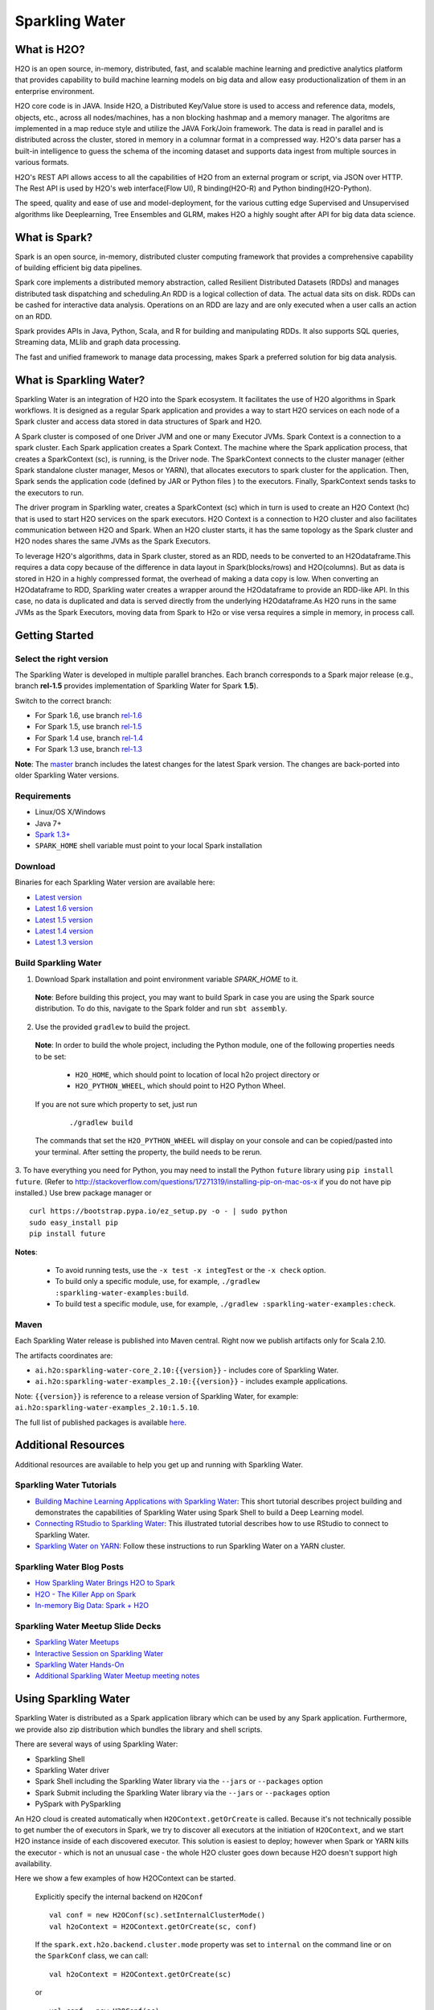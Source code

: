 Sparkling Water
================

|Join the chat at https://gitter.im/h2oai/sparkling-water| |image1|
|image2| |image3|

What is H2O?
------------

H2O is an open source, in-memory, distributed, fast, and scalable machine learning and predictive analytics platform that provides capability to build machine learning models on big data and allow easy productionalization of them in an enterprise environment. 

H2O core code is in JAVA. Inside H2O, a Distributed Key/Value store is used to access and reference data, models, objects, etc., across all nodes/machines, has a non blocking hashmap and a memory manager. The algoritms are implemented in a map reduce style and utilize the JAVA Fork/Join framework.
The data is read in parallel and is distributed across the cluster, stored in memory in a columnar format in a compressed way. H2O's data parser has a  built-in intelligence to guess the schema of the incoming dataset and supports data ingest from multiple sources in various formats.

H2O's REST API allows access to all the capabilities of H2O from an external program or script, via JSON over HTTP. The Rest API is used by H2O's web interface(Flow UI), R binding(H2O-R) and Python binding(H2O-Python).

The speed, quality and ease of use and model-deployment, for the various cutting edge Supervised and Unsupervised algorithms like Deeplearning, Tree Ensembles and GLRM, makes H2O a highly sought after API for big data  data science.

What is Spark?
--------------

Spark is an open source, in-memory, distributed cluster computing framework that provides a comprehensive capability of building efficient big data pipelines.

Spark core implements a distributed memory abstraction, called Resilient Distributed Datasets (RDDs) and manages distributed task dispatching and scheduling.An RDD is a logical collection of data. The actual data sits on disk. RDDs can be cashed for interactive data analysis. Operations on an RDD are lazy and are only executed when a user calls an action on an RDD. 

Spark provides APIs in Java, Python, Scala, and R for building and manipulating RDDs. It also supports SQL queries, Streaming data, MLlib and graph data processing.

The fast and unified framework to manage data processing, makes Spark a preferred solution for big data analysis.

What is Sparkling Water?
------------------------

Sparkling Water is an integration of H2O into the Spark ecosystem. It facilitates the use of H2O algorithms in Spark workflows. It is designed as a regular Spark application and provides a way to start H2O services on each node of a Spark cluster and access data stored in data structures of Spark and H2O.

A Spark cluster is composed of one Driver JVM and one or many Executor JVMs. Spark Context is a connection to a spark cluster. Each Spark application creates a Spark Context.
The machine where the Spark application process, that creates a SparkContext (sc), is running, is the Driver node. The SparkContext connects to the cluster manager (either Spark standalone cluster manager, Mesos or YARN), that allocates executors to spark cluster for the application. Then, Spark sends the application code (defined by JAR or Python files ) to the executors. Finally, SparkContext sends tasks to the executors to run.

The driver program in Sparkling water, creates a SparkContext (sc) which in turn is used to create an H2O Context (hc) that is used to start H2O services on the spark executors. H2O Context is a connection to H2O cluster and  also facilitates communication between H2O and Spark. When an H2O cluster starts, it has the same topology as the Spark cluster and H2O nodes shares the same JVMs as the Spark Executors.

To leverage H2O's algorithms, data in Spark cluster, stored as an RDD, needs to be converted to an H2Odataframe.This requires a data copy because of the difference in data layout in Spark(blocks/rows) and H2O(columns). But as data is stored in H2O in a highly compressed format, the overhead of making a data copy is low. When converting an H2Odataframe to RDD, Sparkling water creates a wrapper around the H2Odataframe to provide an RDD-like API. In this case, no data is duplicated and data is served directly from the underlying H2Odataframe.As H2O runs in the same JVMs as the Spark Executors, moving data from Spark to H2o or vise versa requires a simple in memory, in process call.


Getting Started
---------------

Select the right version
~~~~~~~~~~~~~~~~~~~~~~~~

The Sparkling Water is developed in multiple parallel branches. Each
branch corresponds to a Spark major release (e.g., branch **rel-1.5**
provides implementation of Sparkling Water for Spark **1.5**).

Switch to the correct branch: 

- For Spark 1.6, use branch `rel-1.6 <https://github.com/h2oai/sparkling-water/tree/rel-1.6>`__ 
- For Spark 1.5, use branch `rel-1.5 <https://github.com/h2oai/sparkling-water/tree/rel-1.5>`__ 
- For Spark 1.4 use, branch `rel-1.4 <https://github.com/h2oai/sparkling-water/tree/rel-1.4>`__ 
- For Spark 1.3 use, branch `rel-1.3 <https://github.com/h2oai/sparkling-water/tree/rel-1.3>`__

**Note**: The `master <https://github.com/h2oai/sparkling-water/tree/master>`__ branch includes the latest changes for the latest Spark version. The changes are back-ported into older Sparkling Water versions.

Requirements
~~~~~~~~~~~~

-  Linux/OS X/Windows
-  Java 7+
-  `Spark 1.3+ <https://spark.apache.org/downloads.html>`__
-  ``SPARK_HOME`` shell variable must point to your local Spark installation

Download
~~~~~~~~ 
 
Binaries for each Sparkling Water version are available here:

- `Latest version <http://h2o-release.s3.amazonaws.com/sparkling-water/master/latest.html>`__
- `Latest 1.6 version <http://h2o-release.s3.amazonaws.com/sparkling-water/rel-1.6/latest.html>`__
- `Latest 1.5 version <http://h2o-release.s3.amazonaws.com/sparkling-water/rel-1.5/latest.html>`__
- `Latest 1.4 version <http://h2o-release.s3.amazonaws.com/sparkling-water/rel-1.4/latest.html>`__
- `Latest 1.3 version <http://h2o-release.s3.amazonaws.com/sparkling-water/rel-1.3/latest.html>`__

Build Sparkling Water
~~~~~~~~~~~~~~~~~~~~~

1. Download Spark installation and point environment variable `SPARK_HOME` to it.

 **Note**: Before building this project, you may want to build Spark in case you are using the Spark source distribution. To do this, navigate to the Spark folder and run ``sbt assembly``.

2. Use the provided ``gradlew`` to build the project.

 **Note**: In order to build the whole project, including the Python module, one of the following properties needs to be set: 

  - ``H2O_HOME``, which should point to location of local h2o project directory or
  - ``H2O_PYTHON_WHEEL``, which should point to H2O Python Wheel.

 If you are not sure which property to set, just run

  ::

    ./gradlew build

 The commands that set the ``H2O_PYTHON_WHEEL`` will display on your console and can be copied/pasted into your terminal. After setting the property, the build needs to be rerun.

3. To have everything you need for Python, you may need to install the Python ``future`` library using ``pip install future``.
(Refer to `http://stackoverflow.com/questions/17271319/installing-pip-on-mac-os-x <http://stackoverflow.com/questions/17271319/installing-pip-on-mac-os-x>`__ if you do not have pip installed.) Use brew package manager or

::

    curl https://bootstrap.pypa.io/ez_setup.py -o - | sudo python
    sudo easy_install pip
    pip install future

**Notes**: 
 
 - To avoid running tests, use the ``-x test -x integTest`` or the ``-x check`` option. 
 - To build only a specific module, use, for example, ``./gradlew :sparkling-water-examples:build``.
 - To build test a specific module, use, for example, ``./gradlew :sparkling-water-examples:check``.

Maven
~~~~~

Each Sparkling Water release is published into Maven central. Right now we publish artifacts only for Scala 2.10.

The artifacts coordinates are:

- ``ai.h2o:sparkling-water-core_2.10:{{version}}`` - includes core of Sparkling Water.
- ``ai.h2o:sparkling-water-examples_2.10:{{version}}`` - includes example applications.

Note: ``{{version}}`` is reference to a release version of Sparkling Water, for example: ``ai.h2o:sparkling-water-examples_2.10:1.5.10``.

The full list of published packages is available `here <http://search.maven.org/#search%7Cga%7C1%7Cg%3A%22ai.h2o%22%20AND%20a%3Asparkling-water*>`__.

Additional Resources
--------------------

Additional resources are available to help you get up and running with Sparkling Water.

Sparkling Water Tutorials
~~~~~~~~~~~~~~~~~~~~~~~~~

-  `Building Machine Learning Applications with Sparkling Water <http://docs.h2o.ai/h2o-tutorials/latest-stable/tutorials/sparkling-water/index.html>`_: This short tutorial describes project building and demonstrates the capabilities of Sparkling Water using Spark Shell to build a Deep Learning model.

-  `Connecting RStudio to Sparkling Water <https://github.com/h2oai/h2o-3/blob/master/h2o-docs/src/product/howto/Connecting_RStudio_to_Sparkling_Water.md>`_: This illustrated tutorial describes how to use RStudio to connect to Sparkling Water.

- `Sparkling Water on YARN <http://blog.h2o.ai/2014/11/sparkling-water-on-yarn-example/>`_: Follow these instructions to run Sparkling Water on a YARN cluster.


Sparkling Water Blog Posts
~~~~~~~~~~~~~~~~~~~~~~~~~~

- `How Sparkling Water Brings H2O to Spark <http://blog.h2o.ai/2014/09/how-sparkling-water-brings-h2o-to-spark/>`_

- `H2O - The Killer App on Spark <http://blog.h2o.ai/2014/06/h2o-killer-application-spark/>`_

- `In-memory Big Data: Spark + H2O <http://blog.h2o.ai/2014/03/spark-h2o/>`_


Sparkling Water Meetup Slide Decks
~~~~~~~~~~~~~~~~~~~~~~~~~~~~~~~~~~

-  `Sparkling Water Meetups <http://www.slideshare.net/0xdata/spa-43755759>`_

-  `Interactive Session on Sparkling Water <http://www.slideshare.net/0xdata/2014-12-17meetup>`_

-  `Sparkling Water Hands-On <http://www.slideshare.net/0xdata/2014-09-30sparklingwaterhandson>`_

-  `Additional Sparkling Water Meetup meeting notes <https://github.com/h2oai/sparkling-water/tree/master/examples/meetups>`_

Using Sparkling Water
---------------------

Sparkling Water is distributed as a Spark application library which can
be used by any Spark application. Furthermore, we provide also zip
distribution which bundles the library and shell scripts.

There are several ways of using Sparkling Water: 

- Sparkling Shell 
- Sparkling Water driver 
- Spark Shell including the Sparkling Water library via the ``--jars`` or ``--packages`` option 
- Spark Submit including the Sparkling Water library via the ``--jars`` or ``--packages`` option 
- PySpark with PySparkling

An H2O cloud is created automatically when ``H2OContext.getOrCreate`` is called. Because it's not technically possible to get number the of executors in Spark, we try to discover all executors at the initiation of ``H2OContext``, and we start H2O instance inside of each discovered executor. This solution is easiest to deploy; however when Spark or YARN kills the executor - which is not an unusual case - the whole H2O cluster goes down because H2O doesn't support high availability.

Here we show a few examples of how H2OContext can be started.

 Explicitly specify the internal backend on ``H2OConf``

 ::

    val conf = new H2OConf(sc).setInternalClusterMode()
    val h2oContext = H2OContext.getOrCreate(sc, conf)

 If the ``spark.ext.h2o.backend.cluster.mode`` property was set to ``internal`` on the command line or on the ``SparkConf`` class, we can call:

 ::

    val h2oContext = H2OContext.getOrCreate(sc) 

 or

 ::

    val conf = new H2OConf(sc)
    val h2oContext = H2OContext.getOrCreate(sc, conf)

Run Sparkling Shell
~~~~~~~~~~~~~~~~~~~

The Sparkling Shell encapsulates a regular Spark shell and appends the Sparkling Water library on the classpath via ``--jars`` option. The Sparkling Shell supports the creation of an H2O cloud and the execution of H2O
algorithms.

1. First, build a package containing Sparkling Water using ``./gradlew assemble``

2. Configure the location of the Spark cluster. For example:

 ::
 
	export SPARK_HOME="/path/to/spark/installation"   export MASTER="local-cluster[3,2,2048]"

 In this case, ``local-cluster[3,2,2048]`` points to an embedded cluster of 3 worker nodes, each with 2 cores and 2G of memory.

3. Run Sparkling Shell using ``bin/sparkling-shell``

    Sparkling Shell accepts common Spark shell arguments. For example,
    to increase memory allocated by each executor, use the
    ``spark.executor.memory`` parameter:
    ``bin/sparkling-shell --conf "spark.executor.memory=4g"``

4. Initialize H2OContext.
   ``scala import org.apache.spark.h2o._ val hc = H2OContext.getOrCreate(sc)``

    H2OContext starts the H2O services on top of Spark cluster and provides
    primitives for transformations between H2O and Spark datastructures.

Run Examples
''''''''''''
 
The Sparkling Water distribution includes a set of examples. You can find their implementation in the `example <example/>`__ folder, and you can run them in the following way:

1. Build a package that can be submitted to Spark cluster:
   ``./gradlew assemble``

2. Set the configuration of the demo Spark cluster (for example,
   ``local-cluster[3,2,1024]``)
   ``export SPARK_HOME="/path/to/spark/installation"   export MASTER="local-cluster[3,2,1024]"``

 In this example, the description ``local-cluster[3,2,1024]`` creates a local cluster consisting of 3 workers.

3. And run the example: ``bin/run-example.sh``

For more details about examples or for more examples, please see the
`README.md <examples/README.md>`__ file in the `examples
directory <examples/>`__.

--------------

Use Sparkling Water via Spark Packages
~~~~~~~~~~~~~~~~~~~~~~~~~~~~~~~~~~~~~~

Sparkling Water is also published as a Spark package. You can use it directly from your Spark distribution. For example, if you have Spark version 1.5 and would like to use Sparkling Water version 1.5.2 and launch example ``CraigslistJobTitlesStreamingApp``, then you can use the following command:

.. code:: bash

    $SPARK_HOME/bin/spark-submit --packages ai.h2o:sparkling-water-core_2.10:1.5.2,ai.h2o:sparkling-water-examples_2.10:1.5.2 --class org.apache.spark.examples.h2o.CraigslistJobTitlesStreamingApp /dev/null

The Spark ``--packages`` option points to published Sparkling Water
packages in Maven repository.

The following command works similarly for ``spark-shell``:

.. code:: bash

    $SPARK_HOME/bin/spark-shell --packages ai.h2o:sparkling-water-core_2.10:1.5.2,ai.h2o:sparkling-water-examples_2.10:1.5.2 

The same command works for Python programs:

.. code:: bash

    $SPARK_HOME/bin/spark-submit --packages ai.h2o:sparkling-water-core_2.10:1.5.2,ai.h2o:sparkling-water-examples_2.10:1.5.2 example.py

**Note**: When you are using Spark packages, you do not need to download Sparkling Water distribution. The Spark installation is sufficient.

--------------

Develop with Sparkling Water
----------------------------

Setup Sparkling Water in IntelliJ IDEA
~~~~~~~~~~~~~~~~~~~~~~~~~~~~~~~~~~~~~~

1. In IDEA, install the Scala plugin for IDEA
2. Open a terminal window and enter the following command:

::

    git clone https://github.com/h2oai/sparkling-water.git
    cd sparkling-water
    ./gradlew idea
    open sparkling-water.ipr

3. In IDEA, open the file: sparkling-water/core/src/main/scala/water/SparklingWaterDriver.scala
 
 **Note**: Wait for IDEA indexing to complete so the Run and Debug choices are available.

4. In IDEA, *Run* or *Debug* SparklingWaterDriver (via right-click)

Develop Applications with Sparkling Water
~~~~~~~~~~~~~~~~~~~~~~~~~~~~~~~~~~~~~~~~~

An application using Sparkling Water is regular Spark application which
bundling Sparkling Water library. See Sparkling Water Droplet providing
an example application
`here <https://github.com/h2oai/h2o-droplets/tree/master/sparkling-water-droplet>`__.

Reporting Issues
----------------

To report issues, please use our JIRA page at `http://jira.h2o.ai/ <https://0xdata.atlassian.net/projects/SW/issues>`__.

FAQ
---

-  Where do I find the Spark logs?

    **Standalone mode**: Spark executor logs are located in the
    directory ``$SPARK_HOME/work/app-<AppName>`` (where ``<AppName>`` is
    the name of your application). The location contains also
    stdout/stderr from H2O.

    **YARN mode**: The executors logs are available via
    ``yarn logs -applicationId <appId>`` command. Driver logs are by
    default printed to console, however, H2O also writes logs into
    ``current_dir/h2ologs``.

    The location of H2O driver logs can be controlled via Spark property
    ``spark.ext.h2o.client.log.dir`` (pass via ``--conf``) option.

-  Spark is very slow during initialization or H2O does not form a
   cluster. What should I do?

    Configure the Spark variable ``SPARK_LOCAL_IP``. For example:

    ::

        export SPARK_LOCAL_IP='127.0.0.1'

-  How do I increase the amount of memory assigned to the Spark
   executors in Sparkling Shell?

    Sparkling Shell accepts common Spark Shell arguments. For example,
    to increase the amount of memory allocated by each executor, use the
    ``spark.executor.memory`` parameter:
    ``bin/sparkling-shell --conf "spark.executor.memory=4g"``

-  How do I change the base port H2O uses to find available ports?

    The H2O accepts ``spark.ext.h2o.port.base`` parameter via Spark
    configuration properties:
    ``bin/sparkling-shell --conf "spark.ext.h2o.port.base=13431"``. For
    a complete list of configuration options, refer to `Devel
    Documentation <https://github.com/h2oai/sparkling-water/blob/master/DEVEL.md#sparkling-water-configuration-properties>`__.

-  How do I use Sparkling Shell to launch a Scala ``test.script`` that I
   created?

    Sparkling Shell accepts common Spark Shell arguments. To pass your
    script, please use ``-i`` option of Spark Shell:
    ``bin/sparkling-shell -i test.script``

-  How do I increase PermGen size for Spark driver?

    Specify
    ``--conf spark.driver.extraJavaOptions="-XX:MaxPermSize=384m"``

-  How do I add Apache Spark classes to Python path?

    Configure the Python path variable ``PYTHONPATH``:

    ::

        export PYTHONPATH=$SPARK_HOME/python:$SPARK_HOME/python/build:$PYTHONPATH
        export PYTHONPATH=$SPARK_HOME/python/lib/py4j-0.9-src.zip:$PYTHONPATH

-  Trying to import a class from the ``hex`` package in Sparkling Shell
   but getting weird error:
   ``error: missing arguments for method hex in object functions;   follow this method with '_' if you want to treat it as a partially applied``

    In this case you are probably using Spark 1.5, which is importing SQL
    functions into Spark Shell environment. Please use the following
    syntax to import a class from the ``hex`` package:

    ::

        import _root_.hex.tree.gbm.GBM

.. |Join the chat at https://gitter.im/h2oai/sparkling-water| image:: https://badges.gitter.im/Join%20Chat.svg
   :target: https://gitter.im/h2oai/sparkling-water?utm_source=badge&utm_medium=badge&utm_campaign=pr-badge&utm_content=badge

.. |image1| image:: https://travis-ci.org/h2oai/sparkling-water.svg?branch=master
   :target: https://travis-ci.org/h2oai/sparkling-water

.. |image2| image:: https://maven-badges.herokuapp.com/maven-central/ai.h2o/sparkling-water-core_2.10/badge.svg
   :target: http://search.maven.org/#search%7Cgav%7C1%7Cg:%22ai.h2o%22%20AND%20a:%22sparkling-water-core_2.10%22

.. |image3| image:: https://img.shields.io/badge/License-Apache%202-blue.svg
   :target: https://github.com/h2oai/sparkling-water/blob/master/LICENSE
